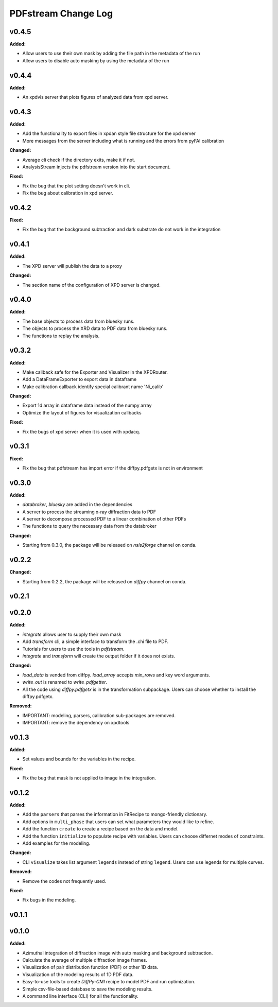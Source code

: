 ====================
PDFstream Change Log
====================

.. current developments

v0.4.5
====================

**Added:**

* Allow users to use their own mask by adding the file path in the metadata of the run

* Allow users to disable auto masking by using the metadata of the run



v0.4.4
====================

**Added:**

* An xpdvis server that plots figures of analyzed data from xpd server.



v0.4.3
====================

**Added:**

* Add the functionality to export files in xpdan style file structure for the xpd server

* More messages from the server including what is running and the errors from pyFAI calibration

**Changed:**

* Average cli check if the directory exits, make it if not.

* AnalysisStream injects the pdfstream version into the start document.

**Fixed:**

* Fix the bug that the plot setting doesn't work in cli.

* Fix the bug about calibration in xpd server.



v0.4.2
====================

**Fixed:**

* Fix the bug that the background subtraction and dark substrate do not work in the integration



v0.4.1
====================

**Added:**

* The XPD server will publish the data to a proxy

**Changed:**

* The section name of the configuration of XPD server is changed.



v0.4.0
====================

**Added:**

* The base objects to process data from bluesky runs.

* The objects to process the XRD data to PDF data from bluesky runs.

* The functions to replay the analysis.



v0.3.2
====================

**Added:**

* Make callback safe for the Exporter and Visualizer in the XPDRouter.

* Add a DataFrameExporter to export data in dataframe

* Make calibration callback identify special calibrant name 'Ni_calib'

**Changed:**

* Export 1d array in dataframe data instead of the numpy array

* Optimize the layout of figures for visualization callbacks

**Fixed:**

* Fix the bugs of xpd server when it is used with xpdacq.



v0.3.1
====================

**Fixed:**

* Fix the bug that pdfstream has import error if the diffpy.pdfgetx is not in environment



v0.3.0
====================

**Added:**

* `databroker`, `bluesky` are added in the dependencies

* A server to process the streaming x-ray diffraction data to PDF

* A server to decompose processed PDF to a linear combination of other PDFs

* The functions to query the necessary data from the databroker

**Changed:**

* Starting from 0.3.0, the package will be released on `nsls2forge` channel on conda.


v0.2.2
====================

**Changed:**

* Starting from 0.2.2, the package will be released on `diffpy` channel on conda.



v0.2.1
====================



v0.2.0
====================

**Added:**

* `integrate` allows user to supply their own mask

* Add `transform` cli, a simple interface to transform the .chi file to PDF.

* Tutorials for users to use the tools in `pdfstream`.

* `integrate` and `transform` will create the output folder if it does not exists.

**Changed:**

* `load_data` is vended from diffpy. `load_array` accepts `min_rows` and key word arguments.

* `write_out` is renamed to `write_pdfgetter`.

* All the code using `diffpy.pdfgetx` is in the transformation subpackage. Users can choose whether to install the diffpy.pdfgetx.

**Removed:**

* IMPORTANT: modeling, parsers, calibration sub-packages are removed.

* IMPORTANT: remove the dependency on xpdtools



v0.1.3
====================

**Added:**

* Set values and bounds for the variables in the recipe.

**Fixed:**

* Fix the bug that mask is not applied to image in the integration.



v0.1.2
====================

**Added:**

* Add the ``parsers`` that parses the information in FitRecipe to mongo-friendly dictionary.

* Add options in ``multi_phase`` that users can set what parameters they would like to refine.

* Add the function ``create`` to create a recipe based on the data and model.

* Add the function ``initialize`` to populate recipe with variables. Users can choose differnet modes of constraints.

* Add examples for the modeling.

**Changed:**

* CLI ``visualize`` takes list argument ``legends`` instead of string ``legend``. Users can use legends for multiple curves.

**Removed:**

* Remove the codes not frequently used.

**Fixed:**

* Fix bugs in the modeling.



v0.1.1
====================



v0.1.0
====================

**Added:**

* Azimuthal integration of diffraction image with auto masking and background subtraction.

* Calculate the average of multiple diffraction image frames.

* Visualization of pair distribution function (PDF) or other 1D data.

* Visualization of the modeling results of 1D PDF data.

* Easy-to-use tools to create *DiffPy-CMI* recipe to model PDF and run optimization.

* Simple csv-file-based database to save the modeling results.

* A command line interface (CLI) for all the functionality.
